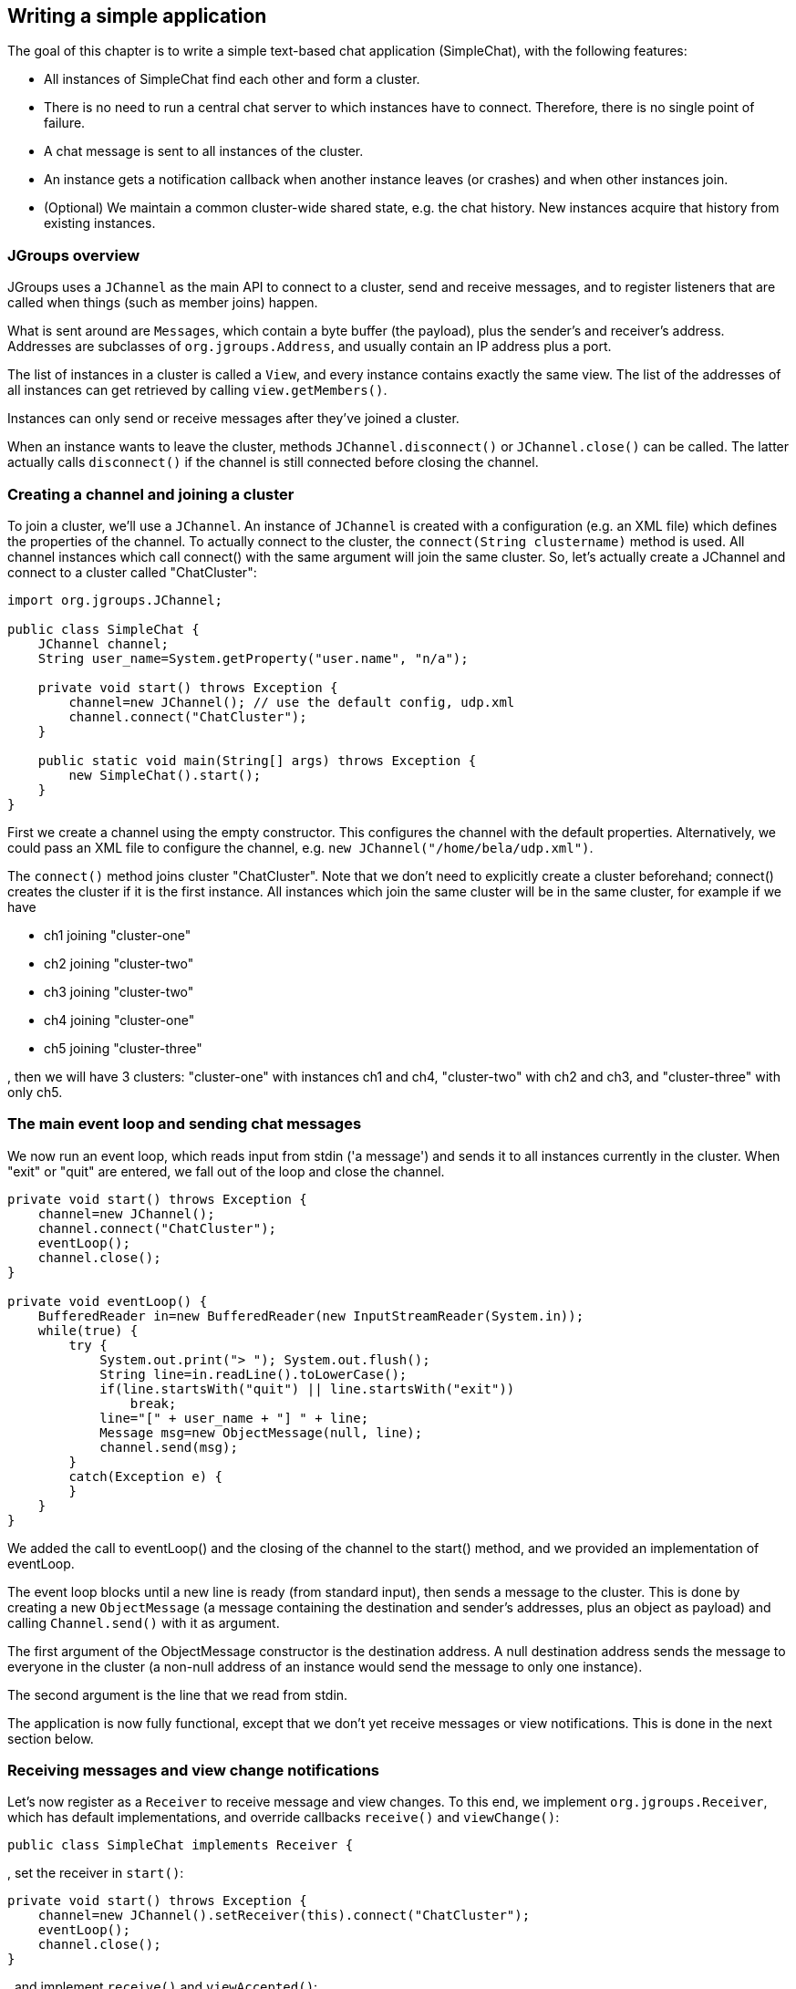 
== Writing a simple application
The goal of this chapter is to write a simple text-based chat application (SimpleChat), with the following features:

* All instances of SimpleChat find each other and form a cluster.
* There is no need to run a central chat server to which instances have to connect. Therefore, there is no
  single point of failure.
* A chat message is sent to all instances of the cluster.
* An instance gets a notification callback when another instance leaves (or crashes) and when other
  instances join.
* (Optional) We maintain a common cluster-wide shared state, e.g. the chat history. New instances acquire
  that history from existing instances.
    

=== JGroups overview
JGroups uses a `JChannel` as the main API to connect to a cluster, send and receive messages, and to register
listeners that are called when things (such as member joins) happen.

What is sent around are `Messages`, which contain a byte buffer (the payload), plus the sender's and receiver's address.
Addresses are subclasses of `org.jgroups.Address`, and usually contain an IP address plus a port.

The list of instances in a cluster is called a `View`, and every instance contains exactly the same view.
The list of the addresses of all instances can get retrieved by calling `view.getMembers()`.

Instances can only send or receive messages after they've joined a cluster.

When an instance wants to leave the cluster, methods `JChannel.disconnect()` or `JChannel.close()` can be called.
The latter actually calls `disconnect()` if the channel is still connected before closing the channel.
        


[[creating-channel]]
=== Creating a channel and joining a cluster
To join a cluster, we'll use a `JChannel`. An instance of `JChannel` is created with a configuration
(e.g. an XML file) which defines the properties of the channel. To actually connect to the cluster, the
`connect(String clustername)` method is used. All channel instances which call connect() with the same argument will
join the same cluster. So, let's actually create a JChannel and connect to a cluster called "ChatCluster":
        
[source,java]
----
import org.jgroups.JChannel;

public class SimpleChat {
    JChannel channel;
    String user_name=System.getProperty("user.name", "n/a");

    private void start() throws Exception {
        channel=new JChannel(); // use the default config, udp.xml
        channel.connect("ChatCluster");
    }

    public static void main(String[] args) throws Exception {
        new SimpleChat().start();
    }
}
----


First we create a channel using the empty constructor. This configures the channel with the default properties.
Alternatively, we could pass an XML file to configure the channel, e.g. `new JChannel("/home/bela/udp.xml")`.

The `connect()` method joins cluster "ChatCluster". Note that we don't need to explicitly create a cluster
beforehand; connect() creates the cluster if it is the first instance. All instances which join the same
cluster will be in the same cluster, for example if we have
            
* ch1 joining "cluster-one"
* ch2 joining "cluster-two"
* ch3 joining "cluster-two"
* ch4 joining "cluster-one"
* ch5 joining "cluster-three"

, then we will have 3 clusters: "cluster-one" with instances ch1 and ch4, "cluster-two" with ch2 and ch3,
and "cluster-three" with only ch5.
        

=== The main event loop and sending chat messages
We now run an event loop, which reads input from stdin ('a message') and sends it to all
instances currently in the cluster. When "exit" or "quit" are entered, we fall out of the
loop and close the channel.


[source,java]
----
private void start() throws Exception {
    channel=new JChannel();
    channel.connect("ChatCluster");
    eventLoop();
    channel.close();
}

private void eventLoop() {
    BufferedReader in=new BufferedReader(new InputStreamReader(System.in));
    while(true) {
        try {
            System.out.print("> "); System.out.flush();
            String line=in.readLine().toLowerCase();
            if(line.startsWith("quit") || line.startsWith("exit"))
                break;
            line="[" + user_name + "] " + line;
            Message msg=new ObjectMessage(null, line);
            channel.send(msg);
        }
        catch(Exception e) {
        }
    }
}
----

We added the call to eventLoop() and the closing of the channel to the start() method, and we provided an
implementation of eventLoop.

The event loop blocks until a new line is ready (from standard input), then sends a message to the cluster.
This is done by creating a new `ObjectMessage` (a message containing the destination and sender's addresses,
plus an object as payload) and calling `Channel.send()` with it as argument.

The first argument of the ObjectMessage constructor is the destination address. A null destination address
sends the message to everyone in the cluster (a non-null address of an instance would send the message
to only one instance).

The second argument is the line that we read from stdin.

The application is now fully functional, except that we don't yet receive messages or view notifications.
This is done in the next section below.
        

=== Receiving messages and view change notifications

Let's now register as a `Receiver` to receive message and view changes. To this end, we implement
`org.jgroups.Receiver`, which has default implementations, and override callbacks `receive()`
and `viewChange()`:


[source,java]
----
public class SimpleChat implements Receiver {
----
, set the receiver in `start()`:
        

[source,java]
----
private void start() throws Exception {
    channel=new JChannel().setReceiver(this).connect("ChatCluster");
    eventLoop();
    channel.close();
}
----
, and implement `receive()` and `viewAccepted()`:
        
[source,java]
----
public void viewAccepted(View new_view) {
    System.out.println("** view: " + new_view);
}

public void receive(Message msg) {
    System.out.println(msg.getSrc() + ": " + msg.getObject());
}
----

The viewAccepted() callback is called whenever a new instance joins the cluster, or an existing instance
leaves (crashes included). Its toString() method prints out the view ID (an increasing ID) and a list of
the current instances in the cluster

In receive(), we get a Message as argument. We simply get its byte array as an object (again using Java
serialization) and print it to stdout. We also print the sender's address (`Message.getSrc()`).

Note that we could also get the byte array (the payload) by calling `Message.getArray()` and then
de-serializing it ourselves, e.g. `String line=new String(msg.getArray(), msg.getOffset(), msg.getLength())`.
        



=== Trying out the SimpleChat application
Now that the demo chat application is fully functional, let's try it out. Start an instance of SimpleChat:
            
....
[linux]/home/bela$ java SimpleChat

-------------------------------------------------------------------
GMS: address=linux-48776, cluster=ChatCluster, physical address=192.168.1.5:42442
-------------------------------------------------------------------
** view: [linux-48776|0] [linux-48776]
>
....

The name of this instance is `linux-48776` and the physical address is `192.168.1.5:42442` (IP address:port).
A name is generated by JGroups (using the hostname and a random short) if the user doesn't set it. The name
stays with an instance for its lifetime, and maps to an underlying UUID. The UUID then maps to a
physical address.
        
We started the first instance, let's start the second instance:
        

[listing]
....
[linux]/home/bela$ java SimpleChat

-------------------------------------------------------------------
GMS: address=linux-37238, cluster=ChatCluster, physical address=192.168.1.5:40710
-------------------------------------------------------------------
** view: [linux-48776|1] [linux-48776, linux-37238]
>
....

The cluster list is now `[linux-48776, linux-37238]`, showing the first and second instance that
joined the cluster. Note that the first instance (`linux-48776`) also received the same view, so both
instances have the exact same view with the same ordering of its instances in the list. The instances are
listed in order of joining the cluster, with the oldest instance as first element.

Sending messages is now as simple as typing a message after the prompt and pressing return. The message will
be sent to the cluster and therefore it will be received by both instances, including the sender.

When "exit" or "quit" is entered, then the instance will leave the cluster. This means, a new
view will be installed immediately.

To simulate a crash, simply kill an instance (e.g. via CTRL-C, or from the process manager). The other
surviving instance will receive a new view, with only 1 instance (itself) and excluding the crashed
instance.


=== Extra credits: maintaining shared cluster state
One of the use cases of JGroups is to maintain state that is replicated across a cluster. For example, state
could be all the HTTP sessions in a web server. If those sessions are replicated across a cluster, then
clients can access any server in the cluster after a server which hosted the client's session crashed,
and the user sessions will still be available.

Any update to a session is replicated across the cluster, e.g. by serializing the attribute that was
modified and sending the modification to every server in the cluster via `JChannel.send()`. This is needed
so that all servers have the same state.

However, what happens when a new server is started ? That server has to somehow get the state
(e.g. all HTTP sessions) from an existing server in the cluster.
This is called _state transfer_.

State transfer in JGroups is done by implementing 2 (getState() and setState()) callbacks and
calling the JChannel.getState() method.
Note that, in order to be able to use state transfer in an application, the protocol stack has
to have a state transfer protocol (the default stack used by the demo app does).

The start() method is now modified to include the call to JChannel.getState():


[source,java]
----
private void start() throws Exception {
    channel=new JChannel().setReceiver(this);
    channel.connect("ChatCluster");
    channel.getState(null, 10000);
    eventLoop();
    channel.close();
}
----

The getState() method's first argument is the target instance, and null means get the state from the first
instance (the coordinator). The second argument is the timeout; here's we're willing to wait for 10 secs
to transfer the state. If the state cannot be transferred within this time, then an exception will be
thrown. 0 means wait forever.

ReceiverAdapter defines a callback getState() which is called on an existing instance
(usually the coordinator) to fetch the cluster state. In our demo application, we define the state to be
the chat conversation. This is a simple list, to the tail of which we add every message we receive.
(Note that this is probably not the best example for state, as this state always grows. As a workaround,
we could have a bounded list, which is not done here though).

The list is defined as an instance variable:
        
[source,java]
----
final List<String> state=new LinkedList<String>();
----

Of course, now we need to modify receive() to add each received message to our state:
        

[source,java]
----
public void receive(Message msg) {
    String line=msg.getSrc() + ": " + msg.getObject();
    System.out.println(line);
    synchronized(state) {
        state.add(line);
    }
}
----

The getState() callback implementation is
        

[source,java]
----
public void getState(OutputStream output) throws Exception {
    synchronized(state) {
        Util.objectToStream(state, new DataOutputStream(output));
    }
}
----

The getState() method is called in the _state provider_, ie. an existing instance, to
return the shared cluster state. It is passed an output stream to which the state has to be written. Note
that JGroups closes that stream automatically after the state has been written, even in the case of an
exception, so the stream doesn't need to be closed.

Since access to state may be concurrent, we synchronize it. Then we call Util.objectToStream()
which is a JGroups utility method writing an object to an output stream.
        
The setState() method is called on the _state requester_, ie. the instance
which called JChannel.getState(). Its task is to read the state from the input stream and set it
accordingly:
        

[source,java]
----
public void setState(InputStream input) throws Exception {
    List<String> list;
    list=(List<String>)Util.objectFromStream(new DataInputStream(input));
    synchronized(state) {
        state.clear();
        state.addAll(list);
    }
    System.out.println(list.size() + " messages in chat history):");
    list.forEach(System.out::println);
}
----

We again call a JGroups utility method (Util.objectFromStream()) to create an object from an input stream.

Then we synchronize on +state+, and set its contents from the received state.

We also print the number of messages in the received chat history to stdout. Note that this is not
feasible with a large chat history, but - again - we could have a bounded chat history list.
        

=== Conclusion
In this tutorial, we showed how to create a channel, join and leave a cluster, send and receive messages,
get notified of view changes and implement state transfer. This is the core functionality provided by
JGroups through the +JChannel+ and +Receiver+ APIs.
        
JGroups has two more areas that weren't covered: building blocks and the protocol stack.

Building blocks are classes residing on top of a JChannel that provide a higher abstraction level, e.g.
request-response correlators, cluster-wide method calls, replicated hashmaps and so forth.
        
The protocol stack allows for complete customization of JGroups: protocols can be configured, removed,
replaced, enhanced, or new protocols can be written and added to the stack.
        
The code for SimpleChat can be found ./code/SimpleChat.java[here].
        
Here are some links for further information about JGroups:

* SimpleChat code: link:./code/SimpleChat.java[SimpleChat.java]
* JGroups web site: http://www.jgroups.org[http://www.jgroups.org]
* Downloads: http://sourceforge.net/projects/javagroups/files/JGroups/[here]
* JIRA bug tracking: https://issues.redhat.com/browse/JGRP[https://issues.redhat.com/browse/JGRP]
* Mailing lists: http://sourceforge.net/mail/?group_id=6081[http://sourceforge.net/mail/?group_id=6081]
        
